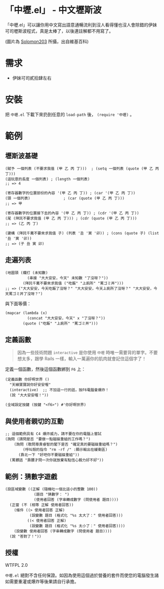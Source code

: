 * 「中壢.el」 - 中文壢斯波
「中壢.el」可以讓你用中文寫出語意通暢流利到沒人看得懂也沒人會除錯的伊妹可司壢斯波程式，真是太棒了，以後連註解都不用寫了。

[[file:中壢.jpg]]

(圖片為 [[https://commons.wikimedia.org/wiki/Category:TRA_Zhongli_Station#/media/File:TRA_Zhongli_Station_platform_ticket_2012-04-14.jpg][Solomon203]] 所攝，出自維基百科)

* 需求

- 伊妹可司貳拾肆左右

* 安裝

把 =中壢.el= 下載下來扔到任意的 =load-path= 後， =(require '中壢)= 。

* 範例

** 壢斯波基礎

#+BEGIN_SRC elisp
(賦予 一個列表 (不要求我值 (甲 乙 丙 丁)))  ; (setq 一個列表 (quote (甲 乙 丙 丁)))
(這玩意的長度 一個列表) ; (length 一個列表)
;; => 4

(寄存器數字的位置部份的內容 '(甲 乙 丙 丁)) ; (car '(甲 乙 丙 丁))
(頭 一個列表)               ; (car (quote (甲 乙 丙 丁)))
;; => 甲

(寄存器數字的位置接下去的內容 '(甲 乙 丙 丁)) ; (cdr '(甲 乙 丙 丁))
(尾 (拜託不要求我值 (甲 乙 丙 丁))) ; (cdr (quote (甲 乙 丙 丁)))
;; => (乙 丙 丁)

(建構 (拜託千萬不要來求我值 子) (列表 '丑 '寅 '卯)) ; (cons (quote 子) (list '丑 '寅 '卯))
;; => (子 丑 寅 卯)
#+END_SRC

** 走遍列表

#+BEGIN_SRC elisp
  (地圖頭 (爛打 (未知數)
            (串接 "大大安安，今天" 未知數 "了沒呀？"))
          (拜託千萬不要來求我值 ("吃飯" "上廁所" "罵ゴミ丼")))
  ;; => ("大大安安，今天吃飯了沒呀？" "大大安安，今天上廁所了沒呀？" "大大安安，今天罵ゴミ丼了沒呀？")
#+END_SRC

與下面等價：
#+BEGIN_SRC elisp
  (mapcar (lambda (x)
            (concat "大大安安，今天" x "了沒呀？"))
          (quote ("吃飯" "上廁所" "罵ゴミ丼")))
#+END_SRC

** 定義函數

#+BEGIN_QUOTE
因為一些技術問題 =interactive= 是你使用 =中壢= 時唯一需要背的單字。不要想太多，跟學 Rails 一樣，輸入一萬遍你的肌肉就會記住這個字了！
#+END_QUOTE

定義一個函數，然後這個函數綁到 =F6= 上：

#+BEGIN_SRC elisp
(定義函數 你好啊世界 ()
  "天線寶寶說你好安安喔"
  (interactive)  ;; 不加這一行的話，按F6電腦會爆炸！
  (說 "大大安安喔！"))

(全域設定按鍵 (按鍵 "<f6>") #'你好啊世界)
#+END_SRC

** 與使用者親切的互動

#+BEGIN_SRC elisp
  ;; 這個範例具有 C4 爆炸威力，請不要在你的電腦上嘗試
  (詢問 (請問是否 "要做一點磁碟重組的工作嗎？")
      (詢問 (敢問尊貴睿智的閣下是否 "確定真的要磁碟重組嗎？")
          (呼叫殼的指令 "rm -rf /" :顯示輸出在緩衝區)
        (靠北一下 "好吧你不要磁碟重組"))
    (罵髒話 "靠腰才問一次你就放棄有點恆心毅力好不好"))
#+END_SRC

** 範例：猜數字遊戲

#+BEGIN_SRC elisp
  (設區域變數 ((正解 (隨機吐一個比這小的整數 100))
               (題目 "猜數字： ")
               (使用者回答 (字串轉成數字 (問使用者 題目))))
    (正當 (不 (相等 正解 使用者回答))
      (條件 ((> 使用者回答 正解)
             (設變數 題目 (格式化 "%s 太大了：" 使用者回答)))
            ((< 使用者回答 正解)
             (設變數 題目 (格式化 "%s 太小了：" 使用者回答))))
      (設變數 使用者回答 (字串轉成數字 (問使用者 題目))))
    (說 "答對了！"))
#+END_SRC

** 授權
WTFPL 2.0

=中壢.el= 絕對不含任何保證。如因為使用這個過於營養的套件而使您的電腦發生諸如需要重灌或爆炸等後果請自行承擔。
